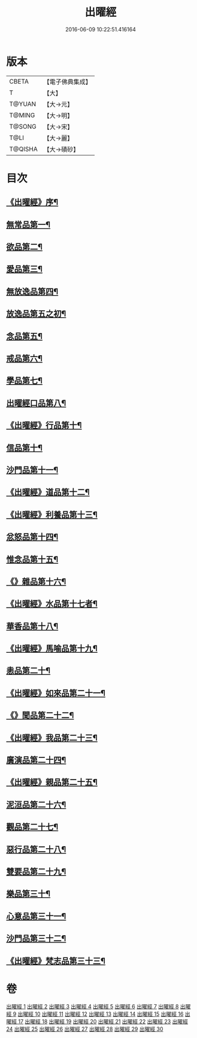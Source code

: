 #+TITLE: 出曜經 
#+DATE: 2016-06-09 10:22:51.416164

* 版本
 |     CBETA|【電子佛典集成】|
 |         T|【大】     |
 |    T@YUAN|【大→元】   |
 |    T@MING|【大→明】   |
 |    T@SONG|【大→宋】   |
 |      T@LI|【大→麗】   |
 |   T@QISHA|【大→磧砂】  |

* 目次
** [[file:KR6b0069_001.txt::001-0609b26][《出曜經》序¶]]
** [[file:KR6b0069_001.txt::001-0609c21][無常品第一¶]]
** [[file:KR6b0069_004.txt::004-0626c26][欲品第二¶]]
** [[file:KR6b0069_005.txt::005-0632b20][愛品第三¶]]
** [[file:KR6b0069_005.txt::005-0636c29][無放逸品第四¶]]
** [[file:KR6b0069_006.txt::006-0641c17][放逸品第五之初¶]]
** [[file:KR6b0069_008.txt::008-0649c5][念品第五¶]]
** [[file:KR6b0069_009.txt::009-0654c17][戒品第六¶]]
** [[file:KR6b0069_010.txt::010-0660a13][學品第七¶]]
** [[file:KR6b0069_010.txt::010-0663c18][出曜經口品第八¶]]
** [[file:KR6b0069_011.txt::011-0668a4][《出曜經》行品第十¶]]
** [[file:KR6b0069_012.txt::012-0672a16][信品第十¶]]
** [[file:KR6b0069_013.txt::013-0678a16][沙門品第十一¶]]
** [[file:KR6b0069_013.txt::013-0681b25][《出曜經》道品第十二¶]]
** [[file:KR6b0069_014.txt::014-0687b5][《出曜經》利養品第十三¶]]
** [[file:KR6b0069_016.txt::016-0693b18][忿怒品第十四¶]]
** [[file:KR6b0069_017.txt::017-0698b5][惟念品第十五¶]]
** [[file:KR6b0069_017.txt::017-0702b8][《》雜品第十六¶]]
** [[file:KR6b0069_018.txt::018-0706c7][《出曜經》水品第十七者¶]]
** [[file:KR6b0069_019.txt::019-0708b27][華香品第十八¶]]
** [[file:KR6b0069_019.txt::019-0711b12][《出曜經》馬喻品第十九¶]]
** [[file:KR6b0069_020.txt::020-0713b5][恚品第二十¶]]
** [[file:KR6b0069_020.txt::020-0716b16][《出曜經》如來品第二十一¶]]
** [[file:KR6b0069_021.txt::021-0720c6][《》聞品第二十二¶]]
** [[file:KR6b0069_021.txt::021-0722b28][《出曜經》我品第二十三¶]]
** [[file:KR6b0069_022.txt::022-0724c21][廣演品第二十四¶]]
** [[file:KR6b0069_022.txt::022-0727b9][《出曜經》親品第二十五¶]]
** [[file:KR6b0069_023.txt::023-0730c5][泥洹品第二十六¶]]
** [[file:KR6b0069_024.txt::024-0736b5][觀品第二十七¶]]
** [[file:KR6b0069_025.txt::025-0741b23][惡行品第二十八¶]]
** [[file:KR6b0069_026.txt::026-0747c5][雙要品第二十九¶]]
** [[file:KR6b0069_027.txt::027-0753a9][樂品第三十¶]]
** [[file:KR6b0069_028.txt::028-0758c11][心意品第三十一¶]]
** [[file:KR6b0069_029.txt::029-0764c12][沙門品第三十二¶]]
** [[file:KR6b0069_029.txt::029-0768c14][《出曜經》梵志品第三十三¶]]

* 卷
[[file:KR6b0069_001.txt][出曜經 1]]
[[file:KR6b0069_002.txt][出曜經 2]]
[[file:KR6b0069_003.txt][出曜經 3]]
[[file:KR6b0069_004.txt][出曜經 4]]
[[file:KR6b0069_005.txt][出曜經 5]]
[[file:KR6b0069_006.txt][出曜經 6]]
[[file:KR6b0069_007.txt][出曜經 7]]
[[file:KR6b0069_008.txt][出曜經 8]]
[[file:KR6b0069_009.txt][出曜經 9]]
[[file:KR6b0069_010.txt][出曜經 10]]
[[file:KR6b0069_011.txt][出曜經 11]]
[[file:KR6b0069_012.txt][出曜經 12]]
[[file:KR6b0069_013.txt][出曜經 13]]
[[file:KR6b0069_014.txt][出曜經 14]]
[[file:KR6b0069_015.txt][出曜經 15]]
[[file:KR6b0069_016.txt][出曜經 16]]
[[file:KR6b0069_017.txt][出曜經 17]]
[[file:KR6b0069_018.txt][出曜經 18]]
[[file:KR6b0069_019.txt][出曜經 19]]
[[file:KR6b0069_020.txt][出曜經 20]]
[[file:KR6b0069_021.txt][出曜經 21]]
[[file:KR6b0069_022.txt][出曜經 22]]
[[file:KR6b0069_023.txt][出曜經 23]]
[[file:KR6b0069_024.txt][出曜經 24]]
[[file:KR6b0069_025.txt][出曜經 25]]
[[file:KR6b0069_026.txt][出曜經 26]]
[[file:KR6b0069_027.txt][出曜經 27]]
[[file:KR6b0069_028.txt][出曜經 28]]
[[file:KR6b0069_029.txt][出曜經 29]]
[[file:KR6b0069_030.txt][出曜經 30]]

